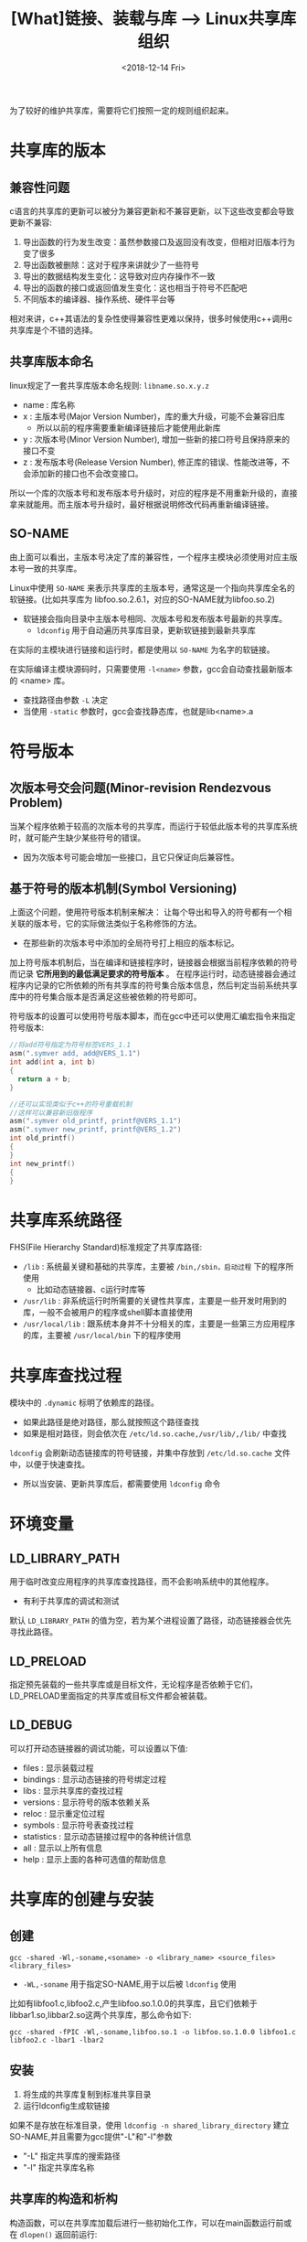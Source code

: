 #+TITLE: [What]链接、装载与库 --> Linux共享库组织
#+DATE: <2018-12-14 Fri> 
#+TAGS: CS
#+LAYOUT: post
#+CATEGORIES: book,程序员的自我休养
#+NAME: <book_link_chapter_8.org>
#+OPTIONS: ^:nil
#+OPTIONS: ^:{}

为了较好的维护共享库，需要将它们按照一定的规则组织起来。
#+BEGIN_EXPORT html
<!--more-->
#+END_EXPORT
* 共享库的版本
** 兼容性问题
c语言的共享库的更新可以被分为兼容更新和不兼容更新，以下这些改变都会导致更新不兼容:
1. 导出函数的行为发生改变：虽然参数接口及返回没有改变，但相对旧版本行为变了很多
2. 导出函数被删除：这对于程序来讲就少了一些符号
3. 导出的数据结构发生变化：这导致对应内存操作不一致
4. 导出的函数的接口或返回值发生变化：这也相当于符号不匹配吧
5. 不同版本的编译器、操作系统、硬件平台等

相对来讲，c++其语法的复杂性使得兼容性更难以保持，很多时候使用c++调用c共享库是个不错的选择。
** 共享库版本命名
linux规定了一套共享库版本命名规则: =libname.so.x.y.z= 
- name : 库名称
- x : 主版本号(Major Version Number)，库的重大升级，可能不会兼容旧库
  + 所以以前的程序需要重新编译链接后才能使用此新库
- y : 次版本号(Minor Version Number), 增加一些新的接口符号且保持原来的接口不变
- z : 发布版本号(Release Version Number), 修正库的错误、性能改进等，不会添加新的接口也不会改变接口。

所以一个库的次版本号和发布版本号升级时，对应的程序是不用重新升级的，直接拿来就能用。而主版本号升级时，最好根据说明修改代码再重新编译链接。
** SO-NAME
由上面可以看出，主版本号决定了库的兼容性，一个程序主模块必须使用对应主版本号一致的共享库。

Linux中使用 =SO-NAME= 来表示共享库的主版本号，通常这是一个指向共享库全名的软链接。(比如共享库为 libfoo.so.2.6.1，对应的SO-NAME就为libfoo.so.2)
- 软链接会指向目录中主版本号相同、次版本号和发布版本号最新的共享库。
  + =ldconfig= 用于自动遍历共享库目录，更新软链接到最新共享库
  
在实际的主模块进行链接和运行时，都是使用以 =SO-NAME= 为名字的软链接。

在实际编译主模块源码时，只需要使用 =-l<name>= 参数，gcc会自动查找最新版本的 <name> 库。
- 查找路径由参数 =-L= 决定
- 当使用 =-static= 参数时，gcc会查找静态库，也就是lib<name>.a

* 符号版本
** 次版本号交会问题(Minor-revision Rendezvous Problem)
当某个程序依赖于较高的次版本号的共享库，而运行于较低此版本号的共享库系统时，就可能产生缺少某些符号的错误。
- 因为次版本号可能会增加一些接口，且它只保证向后兼容性。
** 基于符号的版本机制(Symbol Versioning) 
上面这个问题，使用符号版本机制来解决： 让每个导出和导入的符号都有一个相关联的版本号，它的实际做法类似于名称修饰的方法。
- 在那些新的次版本号中添加的全局符号打上相应的版本标记。
  
加上符号版本机制后，当在编译和链接程序时，链接器会根据当前程序依赖的符号而记录 *它所用到的最低满足要求的符号版本* 。
在程序运行时，动态链接器会通过程序内记录的它所依赖的所有共享库的符号集合版本信息，然后判定当前系统共享库中的符号集合版本是否满足这些被依赖的符号即可。

符号版本的设置可以使用符号版本脚本，而在gcc中还可以使用汇编宏指令来指定符号版本:
#+BEGIN_SRC c
  //将add符号指定为符号标签VERS_1.1
  asm(".symver add, add@VERS_1.1")
  int add(int a, int b)
  {
    return a + b;
  }

  //还可以实现类似于c++的符号重载机制
  //这样可以兼容新旧版程序
  asm(".symver old_printf, printf@VERS_1.1")
  asm(".symver new_printf, printf@VERS_1.2")
  int old_printf()
  {
  }
  int new_printf()
  {
  }
#+END_SRC

* 共享库系统路径
FHS(File Hierarchy Standard)标准规定了共享库路径:
- =/lib= : 系统最关键和基础的共享库，主要被 =/bin,/sbin，启动过程= 下的程序所使用
  + 比如动态链接器、c运行时库等
- =/usr/lib= : 非系统运行时所需要的关键性共享库，主要是一些开发时用到的库，一般不会被用户的程序或shell脚本直接使用
- =/usr/local/lib= : 跟系统本身并不十分相关的库，主要是一些第三方应用程序的库，主要被 =/usr/local/bin= 下的程序使用
* 共享库查找过程
模块中的 =.dynamic= 标明了依赖库的路径。
- 如果此路径是绝对路径，那么就按照这个路径查找
- 如果是相对路径，则会依次在 =/etc/ld.so.cache,/usr/lib/,/lib/= 中查找

=ldconfig= 会刷新动态链接库的符号链接，并集中存放到 =/etc/ld.so.cache= 文件中，以便于快速查找。
- 所以当安装、更新共享库后，都需要使用 =ldconfig= 命令
* 环境变量
** LD_LIBRARY_PATH
用于临时改变应用程序的共享库查找路径，而不会影响系统中的其他程序。
- 有利于共享库的调试和测试
  
默认 =LD_LIBRARY_PATH= 的值为空，若为某个进程设置了路径，动态链接器会优先寻找此路径。
** LD_PRELOAD
指定预先装载的一些共享库或是目标文件，无论程序是否依赖于它们，LD_PRELOAD里面指定的共享库或目标文件都会被装载。
** LD_DEBUG
可以打开动态链接器的调试功能，可以设置以下值:
- files : 显示装载过程
- bindings : 显示动态链接的符号绑定过程
- libs : 显示共享库的查找过程
- versions : 显示符号的版本依赖关系
- reloc : 显示重定位过程
- symbols : 显示符号表查找过程
- statistics : 显示动态链接过程中的各种统计信息
- all : 显示以上所有信息
- help : 显示上面的各种可选值的帮助信息
* 共享库的创建与安装
** 创建
#+BEGIN_EXAMPLE
  gcc -shared -Wl,-soname,<soname> -o <library_name> <source_files> <library_files>
#+END_EXAMPLE
- =-WL,-soname=  用于指定SO-NAME,用于以后被 =ldconfig= 使用
  
比如有libfoo1.c,libfoo2.c,产生libfoo.so.1.0.0的共享库，且它们依赖于libbar1.so,libbar2.so这两个共享库，那么命令如下:
#+BEGIN_EXAMPLE
  gcc -shared -fPIC -Wl,-soname,libfoo.so.1 -o libfoo.so.1.0.0 libfoo1.c libfoo2.c -lbar1 -lbar2
#+END_EXAMPLE
** 安装
1. 将生成的共享库复制到标准共享目录
2. 运行ldconfig生成软链接

如果不是存放在标准目录，使用 =ldconfig -n shared_library_directory= 建立SO-NAME,并且需要为gcc提供"-L"和"-l"参数
- "-L" 指定共享库的搜索路径
- "-l" 指定共享库名称
** 共享库的构造和析构
构造函数，可以在共享库加载后进行一些初始化工作，可以在main函数运行前或在 =dlopen()= 返回前运行:
#+BEGIN_SRC c
  void __attribute__((constructor)) init_function(void);
#+END_SRC
析构函数，可以在main函数执行完毕后，或在 =dlclose()= 返回前运行:
#+BEGIN_SRC c
  void __attribute__((destructor)) fini_function(void);
#+END_SRC

**注意:** 为了使用这种特性，gcc不可以使用 =-nostartfiles= =-nostdlib= 这两个参数!

可以存在多个构造和析构函数，并为它们指定优先级：
- 对于构造，数值越小优先级越高。而析构的优先级正好相反，这也符合资源的申请和释放原则
#+BEGIN_SRC c
  void __attribute__((constructor(5))) init_function1(void);
  void __attribute__((constructor(10))) init_function2(void);

  void __attribute__((destructor(10))) fini_function2(void);
  void __attribute__((destructor(5))) fini_function1(void);
#+END_SRC
  


